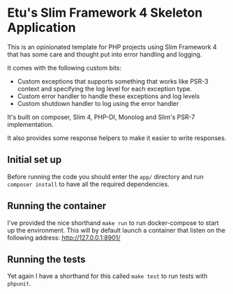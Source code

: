 * Etu's Slim Framework 4 Skeleton Application
This is an opinionated template for PHP projects using Slim Framework 4 that
has some care and thought put into error handling and logging.

It comes with the following custom bits:
 - Custom exceptions that supports something that works like PSR-3 context
   and specifying the log level for each exception type.
 - Custom error handler to handle these exceptions and log levels
 - Custom shutdown handler to log using the error handler

It's built on composer, Slim 4, PHP-DI, Monolog and Slim's PSR-7
implementation.

It also provides some response helpers to make it easier to write responses.

** Initial set up
Before running the code you should enter the =app/= directory and run
=composer install= to have all the required dependencies.

** Running the container
I've provided the nice shorthand =make run= to run docker-compose to start
up the environment. This will by default launch a container that listen on
the following address: http://127.0.0.1:8901/

** Running the tests
Yet again I have a shorthand for this called =make test= to run tests with
=phpunit=.
